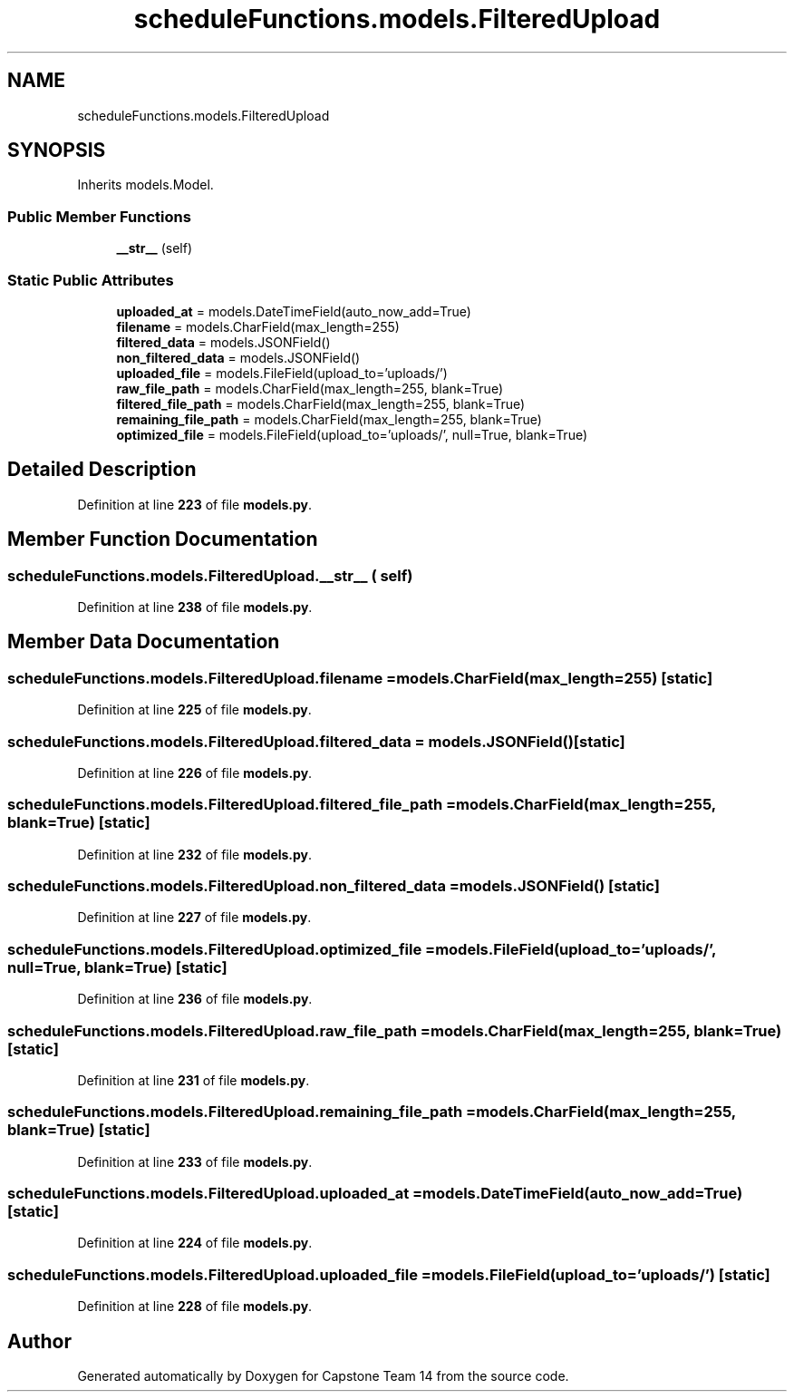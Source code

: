 .TH "scheduleFunctions.models.FilteredUpload" 3 "Version 0.5" "Capstone Team 14" \" -*- nroff -*-
.ad l
.nh
.SH NAME
scheduleFunctions.models.FilteredUpload
.SH SYNOPSIS
.br
.PP
.PP
Inherits models\&.Model\&.
.SS "Public Member Functions"

.in +1c
.ti -1c
.RI "\fB__str__\fP (self)"
.br
.in -1c
.SS "Static Public Attributes"

.in +1c
.ti -1c
.RI "\fBuploaded_at\fP = models\&.DateTimeField(auto_now_add=True)"
.br
.ti -1c
.RI "\fBfilename\fP = models\&.CharField(max_length=255)"
.br
.ti -1c
.RI "\fBfiltered_data\fP = models\&.JSONField()"
.br
.ti -1c
.RI "\fBnon_filtered_data\fP = models\&.JSONField()"
.br
.ti -1c
.RI "\fBuploaded_file\fP = models\&.FileField(upload_to='uploads/')"
.br
.ti -1c
.RI "\fBraw_file_path\fP = models\&.CharField(max_length=255, blank=True)"
.br
.ti -1c
.RI "\fBfiltered_file_path\fP = models\&.CharField(max_length=255, blank=True)"
.br
.ti -1c
.RI "\fBremaining_file_path\fP = models\&.CharField(max_length=255, blank=True)"
.br
.ti -1c
.RI "\fBoptimized_file\fP = models\&.FileField(upload_to='uploads/', null=True, blank=True)"
.br
.in -1c
.SH "Detailed Description"
.PP 
Definition at line \fB223\fP of file \fBmodels\&.py\fP\&.
.SH "Member Function Documentation"
.PP 
.SS "scheduleFunctions\&.models\&.FilteredUpload\&.__str__ ( self)"

.PP
Definition at line \fB238\fP of file \fBmodels\&.py\fP\&.
.SH "Member Data Documentation"
.PP 
.SS "scheduleFunctions\&.models\&.FilteredUpload\&.filename = models\&.CharField(max_length=255)\fR [static]\fP"

.PP
Definition at line \fB225\fP of file \fBmodels\&.py\fP\&.
.SS "scheduleFunctions\&.models\&.FilteredUpload\&.filtered_data = models\&.JSONField()\fR [static]\fP"

.PP
Definition at line \fB226\fP of file \fBmodels\&.py\fP\&.
.SS "scheduleFunctions\&.models\&.FilteredUpload\&.filtered_file_path = models\&.CharField(max_length=255, blank=True)\fR [static]\fP"

.PP
Definition at line \fB232\fP of file \fBmodels\&.py\fP\&.
.SS "scheduleFunctions\&.models\&.FilteredUpload\&.non_filtered_data = models\&.JSONField()\fR [static]\fP"

.PP
Definition at line \fB227\fP of file \fBmodels\&.py\fP\&.
.SS "scheduleFunctions\&.models\&.FilteredUpload\&.optimized_file = models\&.FileField(upload_to='uploads/', null=True, blank=True)\fR [static]\fP"

.PP
Definition at line \fB236\fP of file \fBmodels\&.py\fP\&.
.SS "scheduleFunctions\&.models\&.FilteredUpload\&.raw_file_path = models\&.CharField(max_length=255, blank=True)\fR [static]\fP"

.PP
Definition at line \fB231\fP of file \fBmodels\&.py\fP\&.
.SS "scheduleFunctions\&.models\&.FilteredUpload\&.remaining_file_path = models\&.CharField(max_length=255, blank=True)\fR [static]\fP"

.PP
Definition at line \fB233\fP of file \fBmodels\&.py\fP\&.
.SS "scheduleFunctions\&.models\&.FilteredUpload\&.uploaded_at = models\&.DateTimeField(auto_now_add=True)\fR [static]\fP"

.PP
Definition at line \fB224\fP of file \fBmodels\&.py\fP\&.
.SS "scheduleFunctions\&.models\&.FilteredUpload\&.uploaded_file = models\&.FileField(upload_to='uploads/')\fR [static]\fP"

.PP
Definition at line \fB228\fP of file \fBmodels\&.py\fP\&.

.SH "Author"
.PP 
Generated automatically by Doxygen for Capstone Team 14 from the source code\&.
